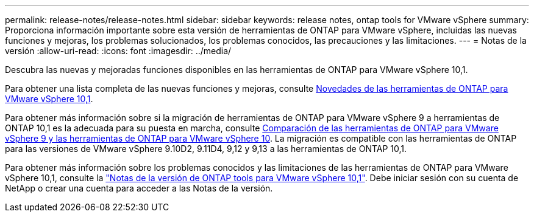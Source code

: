 ---
permalink: release-notes/release-notes.html 
sidebar: sidebar 
keywords: release notes, ontap tools for VMware vSphere 
summary: Proporciona información importante sobre esta versión de herramientas de ONTAP para VMware vSphere, incluidas las nuevas funciones y mejoras, los problemas solucionados, los problemas conocidos, las precauciones y las limitaciones. 
---
= Notas de la versión
:allow-uri-read: 
:icons: font
:imagesdir: ../media/


[role="lead"]
Descubra las nuevas y mejoradas funciones disponibles en las herramientas de ONTAP para VMware vSphere 10,1.

Para obtener una lista completa de las nuevas funciones y mejoras, consulte xref:whats-new-otv-101.adoc[Novedades de las herramientas de ONTAP para VMware vSphere 10,1].

Para obtener más información sobre si la migración de herramientas de ONTAP para VMware vSphere 9 a herramientas de ONTAP 10,1 es la adecuada para su puesta en marcha, consulte xref:ontap-tools-9-ontap-tools-10-feature-comparison.adoc[Comparación de las herramientas de ONTAP para VMware vSphere 9 y las herramientas de ONTAP para VMware vSphere 10]. La migración es compatible con las herramientas de ONTAP para las versiones de VMware vSphere 9.10D2, 9.11D4, 9,12 y 9,13 a las herramientas de ONTAP 10,1.

Para obtener más información sobre los problemas conocidos y las limitaciones de las herramientas de ONTAP para VMware vSphere 10,1, consulte la https://library.netapp.com/ecm/ecm_get_file/ECMLP3319071["Notas de la versión de ONTAP tools para VMware vSphere 10,1"^]. Debe iniciar sesión con su cuenta de NetApp o crear una cuenta para acceder a las Notas de la versión.
